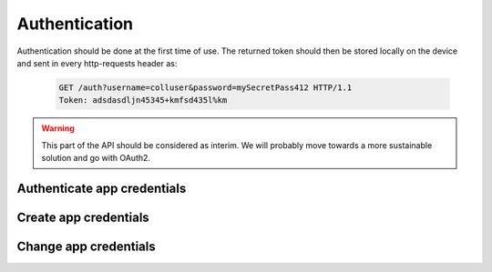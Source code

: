 Authentication
--------------

Authentication should be done at the first time of use. The returned token should then be stored locally on the device and sent in every http-requests header as:

   .. sourcecode:: http
   
      GET /auth?username=colluser&password=mySecretPass412 HTTP/1.1
      Token: adsdasdljn45345+kmfsd435l%km

.. warning:: This part of the API should be considered as interim. We will probably move towards a more sustainable solution and go with OAuth2.

Authenticate app credentials
~~~~~~~~~~~~~~~~~~~~~~~~~~~~

.. http:get:: /auth

   Checks credentials and returns a authorization `Token`.
   
   It accepts :http:method:`get` only.

   :mimetype:`application/json`
   
   **Example request**:

   .. sourcecode:: http

      GET /auth?username=colluser&password=mySecretPass412 HTTP/1.1
      Host: cashk.am
      Accept: application/json, text/javascript
   
   **Example response**:

   .. sourcecode:: http

      HTTP/1.1 200 OK
      Vary: Accept
      Content-Type: application/json

      "adsdasdljn45345+kmfsd435l%km"
        



   :query username: The username.
   :type username: str
   :query password: The password.
   :type password: str
   :status 200: User Authenticated.
   :status 400: Password or username is missing.
   :status 401: Authentication failed

Create app credentials
~~~~~~~~~~~~~~~~~~~~~~

.. http:post:: /auth

   Create a new login.

   :form username: The username.
   :type username: str
   :form password: The password.
   :type password: str
   :status 200: User Created successfully.
   :status 400: Password or username is missing.
   :status 409: Username already in use.
   :returns: :js:data:`UserObject.id`

Change app credentials
~~~~~~~~~~~~~~~~~~~~~~

.. http:put:: /auth/(str:username)

   :query password: The old password.
   :type password: str
   :query newPassword: The new password.
   :type newPassword: str
   :statuscode 403: User is not permitted to change credentials.
   :statuscode 404: `username` not found.
   :statuscode 401: Not logged in.
   :status 200: Success!
   
   

